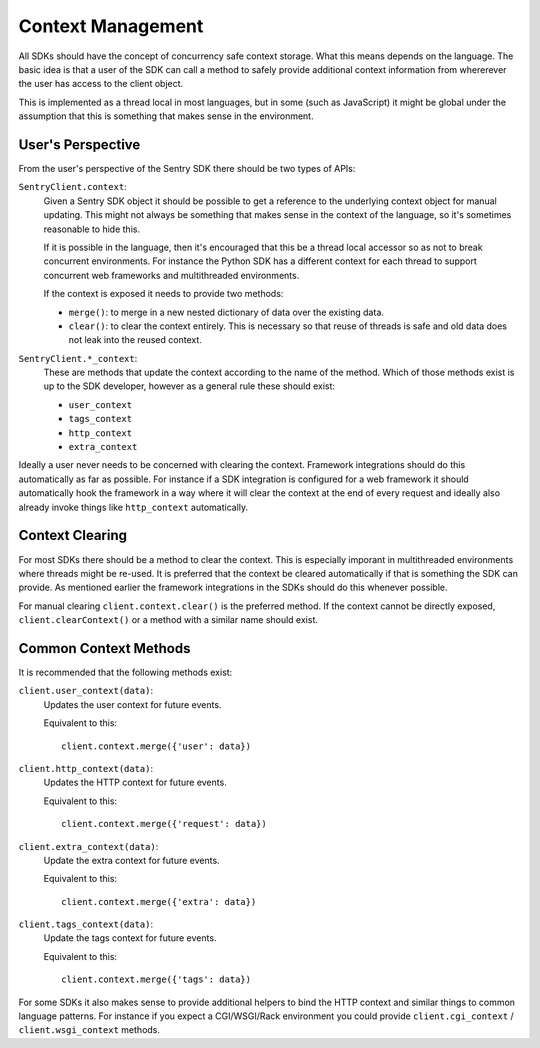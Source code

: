 .. _context:

Context Management
==================

All SDKs should have the concept of concurrency safe context storage.
What this means depends on the language.  The basic idea is that a
user of the SDK can call a method to safely provide additional
context information from whererever the user has access to the client object.

This is implemented as a thread local in most languages, but in some
(such as JavaScript) it might be global under the assumption that this is
something that makes sense in the environment.

User's Perspective
------------------

From the user's perspective of the Sentry SDK there should be two types
of APIs:

``SentryClient.context``:
    Given a Sentry SDK object it should be possible to get a reference
    to the underlying context object for manual updating.  This might not
    always be something that makes sense in the context of the language,
    so it's sometimes reasonable to hide this.

    If it is possible in the language, then it's encouraged that this be a
    thread local accessor so as not to break concurrent environments.  For
    instance the Python SDK has a different context for each thread to
    support concurrent web frameworks and multithreaded environments.

    If the context is exposed it needs to provide two methods:

    *   ``merge()``: to merge in a new nested dictionary of data over
        the existing data.
    *   ``clear()``: to clear the context entirely.  This is necessary so
        that reuse of threads is safe and old data does not leak into the
        reused context.

``SentryClient.*_context``:
    These are methods that update the context according to the name of the
    method.  Which of those methods exist is up to the SDK developer,
    however as a general rule these should exist:

    *   ``user_context``
    *   ``tags_context``
    *   ``http_context``
    *   ``extra_context``

Ideally a user never needs to be concerned with clearing the context.
Framework integrations should do this automatically as far as possible.
For instance if a SDK integration is configured for a web framework
it should automatically hook the framework in a way where it will clear
the context at the end of every request and ideally also already invoke
things like ``http_context`` automatically.

Context Clearing
----------------

For most SDKs there should be a method to clear the context.  This is
especially imporant in multithreaded environments where threads might be
re-used.  It is preferred that the context be cleared automatically
if that is something the SDK can provide.  As mentioned earlier the
framework integrations in the SDKs should do this whenever possible.

For manual clearing ``client.context.clear()`` is the preferred method.
If the context cannot be directly exposed, ``client.clearContext()`` or a
method with a similar name should exist.

Common Context Methods
----------------------

It is recommended that the following methods exist:

``client.user_context(data)``:
    Updates the user context for future events.

    Equivalent to this::

        client.context.merge({'user': data})

``client.http_context(data)``:
    Updates the HTTP context for future events.

    Equivalent to this::

        client.context.merge({'request': data})

``client.extra_context(data)``:
    Update the extra context for future events.

    Equivalent to this::

        client.context.merge({'extra': data})

``client.tags_context(data)``:
    Update the tags context for future events.

    Equivalent to this::

        client.context.merge({'tags': data})

For some SDKs it also makes sense to provide additional helpers to
bind the HTTP context and similar things to common language patterns. For
instance if you expect a CGI/WSGI/Rack environment you could provide
``client.cgi_context`` / ``client.wsgi_context`` methods.
